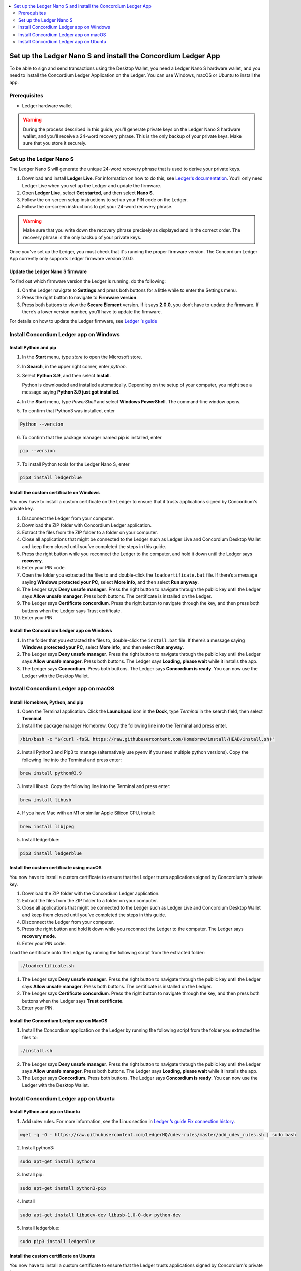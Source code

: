 .. _install-Ledger-app:

.. contents::
    :local:
    :backlinks: none
    :depth: 2

==============================================================
Set up the Ledger Nano S and install the Concordium Ledger App
==============================================================

To be able to sign and send transactions using the Desktop Wallet, you need a Ledger Nano S hardware wallet, and you need to install the Concordium Ledger Application on the Ledger. You can use Windows, macOS or Ubuntu to install the app.

Prerequisites
=============

-  Ledger hardware wallet

.. Warning:: During the process described in this guide, you’ll generate private keys on the Ledger Nano S hardware wallet, and you’ll receive a 24-word recovery phrase. This is the only backup of your private keys. Make sure that you store it securely.

Set up the Ledger Nano S
========================

The Ledger Nano S will generate the unique 24-word recovery phrase that is used to derive your private keys.

#. Download and install **Ledger Live**. For information on how to do this, see `Ledger's documentation <https://www.ledger.com/ledger-live/download>`_. You’ll only need Ledger Live when you set up the Ledger and update the firmware.

#. Open **Ledger Live**, select **Get started**, and then select **Nano S**.

#. Follow the on-screen setup instructions to set up your PIN code on the Ledger.

#. Follow the on-screen instructions to get your 24-word recovery phrase.

.. Warning:: Make sure that you write down the recovery phrase precisely as displayed and in the correct order. The recovery phrase is the only backup of your private keys.

Once you've set up the Ledger, you must check that it's running the proper firmware version. The Concordium Ledger App currently only supports Ledger firmware version 2.0.0.

Update the Ledger Nano S firmware
---------------------------------

To find out which firmware version the Ledger is running, do the following:

#. On the Ledger navigate to **Settings** and press both buttons for a little while to enter the Settings menu.

#. Press the right button to navigate to **Firmware version**.

#. Press both buttons to view the **Secure Element** version. If it says **2.0.0**, you don’t have to update the firmware. If there’s a lower version number, you’ll have to update the firmware.

For details on how to update the Ledger firmware, see `Ledger ‘s guide <https://support.ledger.com/hc/en-us/articles/360002731113-Update-Ledger-Nano-S-firmware>`_

Install Concordium Ledger app on Windows
========================================

Install Python and pip
----------------------

#. In the **Start** menu, type *store* to open the Microsoft store.

#. In **Search**, in the upper right corner, enter *python*.

#. Select **Python 3.9**, and then select **Install**.

   Python is downloaded and installed automatically. Depending on the setup of your computer, you might see a message saying **Python 3.9 just got installed**.

#. In the **Start** menu, type *PowerShell* and select **Windows PowerShell**. The command-line window opens.

#. To confirm that Python3 was installed, enter

.. code-block:: console

   Python --version

6. To confirm that the package manager named pip is installed, enter

.. code-block:: console

   pip --version

7. To install Python tools for the Ledger Nano S, enter

.. code-block:: console

   pip3 install ledgerblue

Install the custom certificate on Windows
-----------------------------------------

You now have to install a custom certificate on the Ledger to ensure that it trusts applications signed by Concordium's private key.

#. Disconnect the Ledger from your computer.

#. Download the ZIP folder with Concordium Ledger application.

#. Extract the files from the ZIP folder to a folder on your computer.

#. Close all applications that might be connected to the Ledger such as Ledger Live and Concordium Desktop Wallet and keep them closed until you’ve completed the steps in this guide.

#. Press the right button while you reconnect the Ledger to the computer, and hold it down until the Ledger says **recovery**.

#. Enter your PIN code.

#. Open the folder you extracted the files to and double-click the ``loadcertificate.bat`` file. If there’s a message saying **Windows protected your PC**, select **More info**, and then select **Run anyway**.

#. The Ledger says **Deny unsafe manager**. Press the right button to navigate through the public key until the Ledger says **Allow unsafe manager**. Press both buttons. The certificate is installed on the Ledger.

#. The Ledger says **Certificate concordium**. Press the right button to navigate through the key, and then press both buttons when the Ledger says Trust certificate.

#. Enter your PIN.

Install the Concordium Ledger app on Windows
--------------------------------------------

#. In the folder that you extracted the files to, double-click the ``install.bat`` file. If there’s a message saying **Windows protected your PC**, select **More info**, and then select **Run anyway**.

#. The Ledger says **Deny unsafe manager**. Press the right button to navigate through the public key until the Ledger says **Allow unsafe manager**. Press both buttons. The Ledger says **Loading, please wait** while it installs the app.

#. The Ledger says **Concordium**. Press both buttons. The Ledger says **Concordium is ready**. You can now use the Ledger with the Desktop Wallet.

Install Concordium Ledger app on macOS
======================================

Install Homebrew, Python, and pip
---------------------------------

#. Open the Terminal application. Click the **Launchpad** icon in the **Dock**, type *Terminal* in the search field, then select **Terminal**.

#. Install the package manager Homebrew. Copy the following line into the Terminal and press enter.

.. code-block:: console

   /bin/bash -c "$(curl -fsSL https://raw.githubusercontent.com/Homebrew/install/HEAD/install.sh)"

2. Install Python3 and Pip3 to manage (alternatively use pyenv if you need multiple python versions). Copy the following line into the Terminal and press enter:

.. code-block:: console

   brew install python@3.9

3. Install libusb. Copy the following line into the Terminal and press enter:

.. code-block:: console

   brew install libusb

4. If you have Mac with an M1 or similar Apple Silicon CPU, install:

.. code-block:: console

   brew install libjpeg

5. Install ledgerblue:

.. code-block:: console

   pip3 install ledgerblue

Install the custom certificate using macOS
------------------------------------------

You now have to install a custom certificate to ensure that the Ledger trusts applications signed by Concordium's private key.

#. Download the ZIP folder with the Concordium Ledger application.

#. Extract the files from the ZIP folder to a folder on your computer.

#. Close all applications that might be connected to the Ledger such as Ledger Live and Concordium Desktop Wallet and keep them closed until you’ve completed the steps in this guide.

#. Disconnect the Ledger from your computer.

#. Press the right button and hold it down while you reconnect the Ledger to the computer. The Ledger says **recovery mode**.

#. Enter your PIN code.

Load the certificate onto the Ledger by running the following script from the extracted folder:

.. code-block:: console

   ./loadcertificate.sh

#. The Ledger says **Deny unsafe manager**. Press the right button to navigate through the public key until the Ledger says **Allow unsafe manager**. Press both buttons. The certificate is installed on the Ledger.

#. The Ledger says **Certificate concordium**. Press the right button to navigate through the key, and then press both buttons when the Ledger says **Trust certificate**.

#. Enter your PIN.

Install the Concordium Ledger app on MacOS
---------------------------------------------

#. Install the Concordium application on the Ledger by running the following script from the folder you extracted the files to:

.. code-block:: console

   ./install.sh

2. The Ledger says **Deny unsafe manager**. Press the right button to navigate through the public key until the Ledger says **Allow unsafe manager**. Press both buttons. The Ledger says **Loading, please wait** while it installs the app.

3. The Ledger says **Concordium**. Press both buttons. The Ledger says **Concordium is ready**. You can now use the Ledger with the Desktop Wallet.

Install Concordium Ledger app on Ubuntu
=======================================

Install Python and pip on Ubuntu
--------------------------------

#. Add udev rules. For more information, see the Linux section in `Ledger ‘s guide Fix connection history <https://support.ledger.com/hc/en-us/articles/115005165269-Fix-connection-issues>`_.

.. code-block:: console

   wget -q -O - https://raw.githubusercontent.com/LedgerHQ/udev-rules/master/add_udev_rules.sh | sudo bash


2. Install python3:

.. code-block:: console

   sudo apt-get install python3

3. Install pip:

.. code-block:: console

   sudo apt-get install python3-pip

4. Install

.. code-block:: console

   sudo apt-get install libudev-dev libusb-1.0-0-dev python-dev

5. Install ledgerblue:

.. code-block:: console

   sudo pip3 install ledgerblue

Install the custom certificate on Ubuntu
----------------------------------------

You now have to install a custom certificate to ensure that the Ledger trusts applications signed by Concordium's private key.

#. Download the ZIP folder with the Concordium Ledger application.

#. Extract the files from the ZIP folder to a folder on your computer.

#. Close all applications that might be connected to the Ledger such as Ledger Live and Concordium Desktop Wallet and keep them closed until you’ve completed the steps in this guide.

#. Disconnect the Ledger from your computer.

#. Press the right button and hold it down while you reconnect the Ledger to the computer. The Ledger says **recovery mode**.

#. Enter your PIN code.

#. Run the following script from the folder you extracted the files to:

.. code-block:: console

   ./loadcertificate.sh

#. The Ledger says **Deny unsafe manager**. Press the right button to navigate through the public key until the Ledger says **Allow unsafe manager**. Press both buttons. The certificate is installed on the Ledger.

#. Press the right button to navigate through the key, and then press both buttons when the Ledger says **Trust certificate**.

Install the Concordium Ledger app on Ubuntu
-------------------------------------------

#. Install the Concordium application on the Ledger by running the following script from the folder you extracted the files to:

.. code-block:: console

   ./install.sh

2. The Ledger says **Deny unsafe manager**. Press the right button to navigate through the public key until the Ledger says **Allow unsafe manager**. Press both buttons. The Ledger says **Loading, please wait** while it installs the app.

3. The Ledger says **Concordium**. Press both buttons. The Ledger says **Concordium is ready**. You can now use the Ledger with the Desktop Wallet.
